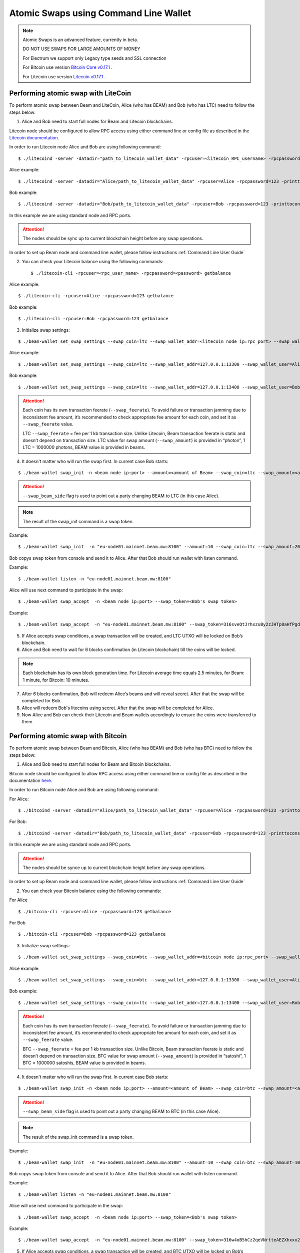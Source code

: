 .. _user_atomic_swap_cli:

Atomic Swaps using Command Line Wallet
======================================

.. note::

  Atomic Swaps is an advanced feature, currently in beta. 

  DO NOT USE SWAPS FOR LARGE AMOUNTS OF MONEY  
  
  For Electrum we support only Legacy type seeds and SSL connection

  For Bitcoin use version `Bitcoin Core v0.17.1 <https://bitcoin.org/en/download>`_ .

  For Litecoin use version `Litecoin v0.17.1 <https://litecoin.org/#download>`_ .


Performing atomic swap with LiteCoin
------------------------------------


To perform atomic swap between Beam and LiteCoin, Alice (who has BEAM) and Bob (who has LTC) need to follow the steps below:

1. Alice and Bob need to start full nodes for Beam and Litecoin blockchains.

Litecoin node should be configured to allow RPC access using either command line or config file as described in the `Litecoin documentation <https://litecoin.info/index.php/Litecoin.conf>`_.

In order to run Litecoin node Alice and Bob are using following command:

::
   
   $ ./litecoind -server -datadir="path_to_litecoin_wallet_data" -rpcuser=<litecoin_RPC_username> -rpcpassword=<password> -printtoconsole

Alice example:

::

   $ ./litecoind -server -datadir="Alice/path_to_litecoin_wallet_data" -rpcuser=Alice -rpcpassword=123 -printtoconsole

Bob example:

::

   $ ./litecoind -server -datadir="Bob/path_to_litecoin_wallet_data" -rpcuser=Bob -rpcpassword=123 -printtoconsole

In this example we are using standard node and RPC ports.

.. attention::
  
  The nodes should be sync up to current blockchain height before any swap operations.

In order to set up Beam node and command line wallet, please follow instructions :ref:`Command Line User Guide`


2. You can check your Litecoin balance using the following commands:
   
   ::

   $ ./litecoin-cli -rpcuser=<rpc_user_name> -rpcpassword=<password> getbalance

Alice example:

::

   $ ./litecoin-cli -rpcuser=Alice -rpcpassword=123 getbalance

Bob example:
::

   $ ./litecoin-cli -rpcuser=Bob -rpcpassword=123 getbalance

   
   
3. Initialize swap settings:

::

   $ ./beam-wallet set_swap_settings --swap_coin=ltc --swap_wallet_addr=<litecoin node ip:rpc_port> --swap_wallet_user=<litecoin RPC username> --swap_wallet_pass=<litecoin RPC password> --swap_feerate=<Litecoin fee rate(Photons/Kb)> --active_connection=core
   
Alice example:

::

   $ ./beam-wallet set_swap_settings --swap_coin=ltc --swap_wallet_addr=127.0.0.1:13300 --swap_wallet_user=Alice --swap_wallet_pass=123 --swap_feerate=90000 --active_connection=core
   
Bob example:

::

   $ ./beam-wallet set_swap_settings --swap_coin=ltc --swap_wallet_addr=127.0.0.1:13400 --swap_wallet_user=Bob --swap_wallet_pass=123 --swap_feerate=90000 --active_connection=core
   
   
.. attention::

    Each coin has its own transaction feerate (``--swap_feerate``). To avoid failure or transaction jamming due to inconsistent fee amount, it’s recommended to check appropriate fee amount for each coin, and set it as ``--swap_feerate`` value. 

    LTC ``--swap_feerate`` = fee per 1 kb transaction size. Unlike Litecoin, Beam transaction feerate is static and doesn’t depend on transaction size. LTC value for swap amount (``--swap_amount``) is provided in “photon”, 1 LTC = 1000000 photons, BEAM value is provided in beams.
  


4. It doesn't matter who will run the swap first. In current case Bob starts:

::

   $ ./beam-wallet swap_init -n <beam node ip:port> --amount=<amount of Beam> --swap_coin=ltc --swap_amount=<amount of Photons> --swap_beam_side

.. attention::

  ``--swap_beam_side`` flag is used to point out a party changing BEAM to LTC (in this case Alice).   

   
.. note::

   The result of the swap_init command is a swap token.  


Example:

::

  $ ./beam-wallet swap_init  -n "eu-node01.mainnet.beam.mw:8100" --amount=10 --swap_coin=ltc --swap_amount=2000000000


Bob copys swap token from console and send it to Alice. After that Bob should run wallet with listen command.

Example:

::

   $ ./beam-wallet listen -n "eu-node01.mainnet.beam.mw:8100"
  

Alice will use next command to participate in the swap:

::

   $ ./beam-wallet swap_accept  -n <beam node ip:port> --swap_token=<Bob's swap token>

Example:
   
::

   $ ./beam-wallet swap_accept  -n "eu-node01.mainnet.beam.mw:8100" --swap_token=316sveQtJrhxzuBy2zJHTp8aHfPgdz2FycrR8n9fs5CbXqoq1Be4Z9qEPnz5HjxuBZgmQpxWd8Dy9icQYKVn1e23cP7x5FHcteyEXk11QQ6CQLQJ3ERk653xgzXnBNfiiX8Pw8acyuNqCHPsF699oiDkxgEAXtV5mrKmYWh1zW



5. If Alice accepts swap conditions, a swap transaction will be created, and LTC UTXO will be locked on Bob’s blockchain.

6. Alice and Bob need to wait for 6 blocks confirmation (in Litecoin blockchain) till the coins will be locked.

.. note::

   Each blockchain has its own block generation time. For Litecoin average time equals 2.5 minutes, for Beam: 1 minute, for Bitcoin: 10 minutes.

7. After 6 blocks confirmation, Bob will redeem Alice’s beams and will reveal secret. After that the swap will be completed for Bob.

8. Alice will redeem Bob's litecoins using secret. After that the swap will be completed for Alice.

9. Now Alice and Bob can check their Litecoin and Beam wallets accordingly to ensure the coins were transferred to them.



Performing atomic swap with Bitcoin
------------------------------------


To perform atomic swap between Beam and Bitcoin, Alice (who has BEAM) and Bob (who has BTC) need to follow the steps below:

1. Alice and Bob need to start full nodes for Beam and Bitcoin blockchains.

Bitcoin node should be configured to allow RPC access using either command line or config file as described in the documentation `here <https://en.bitcoin.it/wiki/Running_Bitcoin>`_.

In order to run Bitcoin node Alice and Bob are using following command:

For Alice:

::

   $ ./bitcoind -server -datadir="Alice/path_to_litecoin_wallet_data" -rpcuser=Alice -rpcpassword=123 -printtoconsole

For Bob:

::

   $ ./bitcoind -server -datadir="Bob/path_to_litecoin_wallet_data" -rpcuser=Bob -rpcpassword=123 -printtoconsole

In this example we are using standard node and RPC ports.

.. attention::
  
  The nodes should be synce up to current blockchain height before any swap operations.


In order to set up Beam node and command line wallet, please follow instructions :ref:`Command Line User Guide`


2. You can check your Bitcoin balance using the following commands:

For Alice

::

   $ ./bitcoin-cli -rpcuser=Alice -rpcpassword=123 getbalance

For Bob

::

   $ ./bitcoin-cli -rpcuser=Bob -rpcpassword=123 getbalance



3. Initialize swap settings:

::

   $ ./beam-wallet set_swap_settings --swap_coin=btc --swap_wallet_addr=<bitcoin node ip:rpc_port> --swap_wallet_user=<bitcoin RPC username> --swap_wallet_pass=<bitcoin RPC password> --swap_feerate=<Bitcoin fee rate(Satoshs/Kb)> --active_connection=core
   
Alice example:

::

   $ ./beam-wallet set_swap_settings --swap_coin=btc --swap_wallet_addr=127.0.0.1:13300 --swap_wallet_user=Alice --swap_wallet_pass=123 --swap_feerate=90000 --active_connection=core
   
Bob example:

::

   $ ./beam-wallet set_swap_settings --swap_coin=ltc --swap_wallet_addr=127.0.0.1:13400 --swap_wallet_user=Bob --swap_wallet_pass=123 --swap_feerate=90000 --active_connection=core
   
   
.. attention::

    Each coin has its own transaction feerate (``--swap_feerate``). To avoid failure or transaction jamming due to inconsistent fee amount, it’s recommended to check appropriate fee amount for each coin, and set it as ``--swap_feerate`` value. 

    BTC ``--swap_feerate`` = fee per 1 kb transaction size. Unlike Bitcoin, Beam transaction feerate is static and doesn’t depend on transaction size. BTC value for swap amount (``--swap_amount``) is provided in “satoshi”, 1 BTC = 1000000 satoshis, BEAM value is provided in beams.
  


4. It doesn't matter who will run the swap first. In current case Bob starts:

::

   $ ./beam-wallet swap_init -n <beam node ip:port> --amount=<amount of Beam> --swap_coin=btc --swap_amount=<amount of Satoshi> --swap_beam_side

.. attention::

  ``--swap_beam_side`` flag is used to point out a party changing BEAM to BTC (in this case Alice).   

   
.. note::

   The result of the swap_init command is a swap token.  


Example:

::

  $ ./beam-wallet swap_init  -n "eu-node01.mainnet.beam.mw:8100" --amount=10 --swap_coin=btc --swap_amount=100000000


Bob copys swap token from console and send it to Alice. After that Bob should run wallet with listen command.

Example:

::

   $ ./beam-wallet listen -n "eu-node01.mainnet.beam.mw:8100"
  

Alice will use next command to participate in the swap:

::

   $ ./beam-wallet swap_accept  -n <beam node ip:port> --swap_token=<Bob's swap token>

Example:
   
::

   $ ./beam-wallet swap_accept  -n "eu-node01.mainnet.beam.mw:8100" --swap_token=316w4oB5hCz2qeVNrtteAEZXhxxx2HBX8v1Ped1FhveJor5JbChz2xXGfi2LkKqVLu8kU4vEoZCV3UbmwoBZX2ABJzmbxLPxpCTVZr1oefwsJDzYU2BUXXDTf4VjtBJfsP3yrozPT4bz1ZTdDTzRS2yU3VYvnamuSRSfEPatha



5. If Alice accepts swap conditions, a swap transaction will be created, and BTC UTXO will be locked on Bob’s blockchain.

6. Alice and Bob need to wait for 6 blocks confirmation (in Bitcoin blockchain) till the coins will be locked.

.. note::

   Each blockchain has its own block generation time. For Bitcoin average time equals 2.5 minutes, for Beam: 1 minute, for Bitcoin: 10 minutes.

7. After 6 blocks confirmation, Bob will redeem Alice’s beams and will reveal secret. After that the swap will be completed for Bob.

8. Alice will redeem Bob's bitcoins using secret. After that the swap will be completed for Alice.

9. Now Alice and Bob can check their Bitcoin and Beam wallets accordingly to ensure the coins were transferred to them.

